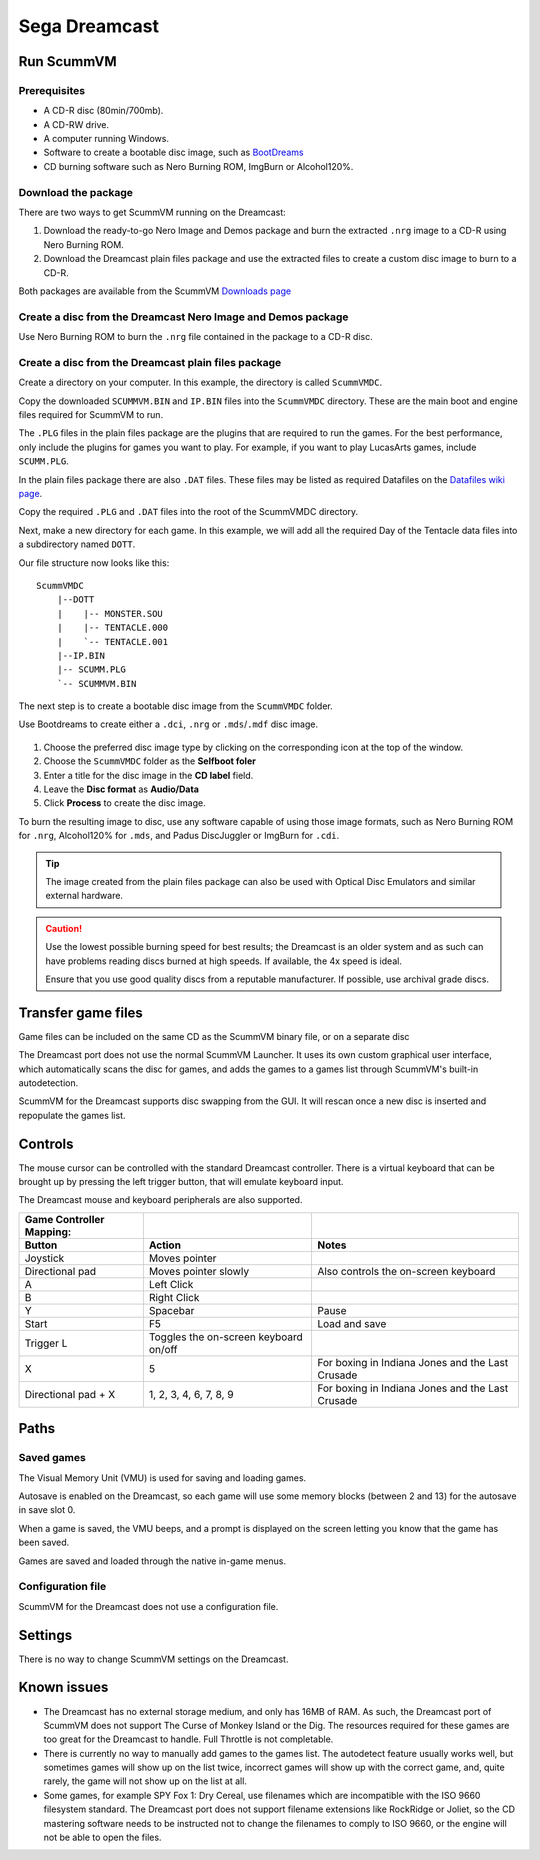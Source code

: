 =============================
Sega Dreamcast
=============================

Run ScummVM
================

Prerequisites
****************************

- A CD-R disc (80min/700mb).
- A CD-RW drive.
- A computer running Windows. 
- Software to create a bootable disc image, such as `BootDreams <https://dcemulation.org/index.php?title=BootDreams>`_ 
- CD burning software such as Nero Burning ROM, ImgBurn or Alcohol120%.  

Download the package
*************************
There are two ways to get ScummVM running on the Dreamcast:

1. Download the ready-to-go Nero Image and Demos package and burn the extracted ``.nrg`` image to a CD-R using Nero Burning ROM. 
2. Download the Dreamcast plain files package and use the extracted files to create a custom disc image to burn to a CD-R.

Both packages are available from the ScummVM `Downloads page <https://www.scummvm.org/downloads/>`_

Create a disc from the Dreamcast Nero Image and Demos package
********************************************************************
Use Nero Burning ROM to burn the ``.nrg`` file contained in the package to a CD-R disc. 

Create a disc from the Dreamcast plain files package
******************************************************
Create a directory on your computer. In this example, the directory is called ``ScummVMDC``.

Copy the downloaded ``SCUMMVM.BIN`` and ``IP.BIN`` files into the ``ScummVMDC`` directory. These are the main boot and engine files required for ScummVM to run.

The ``.PLG`` files in the plain files package are the plugins that are required to run the games. For the best performance, only include the plugins for games you want to play. For example, if you want to play LucasArts games, include ``SCUMM.PLG``. 

In the plain files package there are also ``.DAT`` files. These files may be listed as required Datafiles on the `Datafiles wiki page <https://wiki.scummvm.org/index.php/Datafiles>`_.

Copy the required ``.PLG`` and ``.DAT`` files into the root of the ScummVMDC directory. 

Next, make a new directory for each game. In this example, we will add all the required Day of the Tentacle data files into a subdirectory named ``DOTT``. 

Our file structure now looks like this:

::

    ScummVMDC
        |--DOTT
        |    |-- MONSTER.SOU
        |    |-- TENTACLE.000
        |    `-- TENTACLE.001
        |--IP.BIN
        |-- SCUMM.PLG
        `-- SCUMMVM.BIN

The next step is to create a bootable disc image from the ``ScummVMDC`` folder. 

Use Bootdreams to create either a ``.dci``, ``.nrg`` or ``.mds``/``.mdf`` disc image. 

.. figure:: ../images/dreamcast/bootdreams.png

1. Choose the preferred disc image type by clicking on the corresponding icon at the top of the window. 
2. Choose the ``ScummVMDC`` folder as the **Selfboot foler**
3. Enter a title for the disc image in the **CD label** field. 
4. Leave the **Disc format** as **Audio/Data**
5. Click **Process** to create the disc image. 


To burn the resulting image to disc, use any software capable of using those image formats, such as Nero Burning ROM for ``.nrg``, Alcohol120% for ``.mds``, and Padus DiscJuggler or ImgBurn for ``.cdi``. 

.. tip::

    The image created from the plain files package can also be used with Optical Disc Emulators and similar external hardware.


.. caution::

    Use the lowest possible burning speed for best results; the Dreamcast is an older system and as such can have problems reading discs burned at high speeds.  If available, the 4x speed is ideal.

    Ensure that you use good quality discs from a reputable manufacturer. If possible, use archival grade discs.  

Transfer game files
=======================

Game files can be included on the same CD as the ScummVM binary file, or on a separate disc

The Dreamcast port does not use the normal ScummVM Launcher. It uses its own custom graphical user interface, which automatically scans the disc for games, and adds the games to a games list through ScummVM's built-in autodetection. 

ScummVM for the Dreamcast supports disc swapping from the GUI. It will rescan once a new disc is inserted and repopulate the games list. 

Controls
=================

The mouse cursor can be controlled with the standard Dreamcast controller. 
There is a virtual keyboard that can be brought up by pressing the left trigger button, that will emulate keyboard input. 

The Dreamcast mouse and keyboard peripherals are also supported. 

.. csv-table::
    :header-rows: 2

    Game Controller Mapping:,,
    Button,Action,Notes
    Joystick,Moves pointer,
    Directional pad,Moves pointer slowly,Also controls the on-screen keyboard
    A,Left Click,
    B,Right Click,
    Y,Spacebar,Pause
    Start,F5,Load and save
    Trigger L,Toggles the on-screen keyboard on/off,
    X,5,For boxing in Indiana Jones and the Last Crusade
    Directional pad + X,"1, 2, 3, 4, 6, 7, 8, 9",For boxing in Indiana Jones and the Last Crusade

Paths 
=======

Saved games 
*****************

The Visual Memory Unit (VMU) is used for saving and loading games. 

Autosave is enabled on the Dreamcast, so each game will use some memory blocks (between 2 and 13) for the autosave in save slot 0.

When a game is saved, the VMU beeps, and a prompt is displayed on the screen letting you know that the game has been saved.

Games are saved and loaded through the native in-game menus. 

Configuration file 
*********************

ScummVM for the Dreamcast does not use a configuration file. 

Settings
==========

There is no way to change ScummVM settings on the Dreamcast.

Known issues
==============

- The Dreamcast has no external storage medium, and only has 16MB of RAM. As such, the Dreamcast port of ScummVM does not support The Curse of Monkey Island or the Dig. The resources required for these games are too great for the Dreamcast to handle. Full Throttle is not completable. 


- There is currently no way to manually add games to the games list. The autodetect feature usually works well, but sometimes games will show up on the list twice, incorrect games will show up with the correct game, and, quite rarely, the game will not show up on the list at all. 


- Some games, for example SPY Fox 1: Dry Cereal, use filenames which are incompatible with the ISO 9660 filesystem standard. The Dreamcast port does not support filename extensions like RockRidge or Joliet, so the CD mastering software needs to be instructed not to change the filenames to comply to ISO 9660, or the engine will not be able to open the files.

